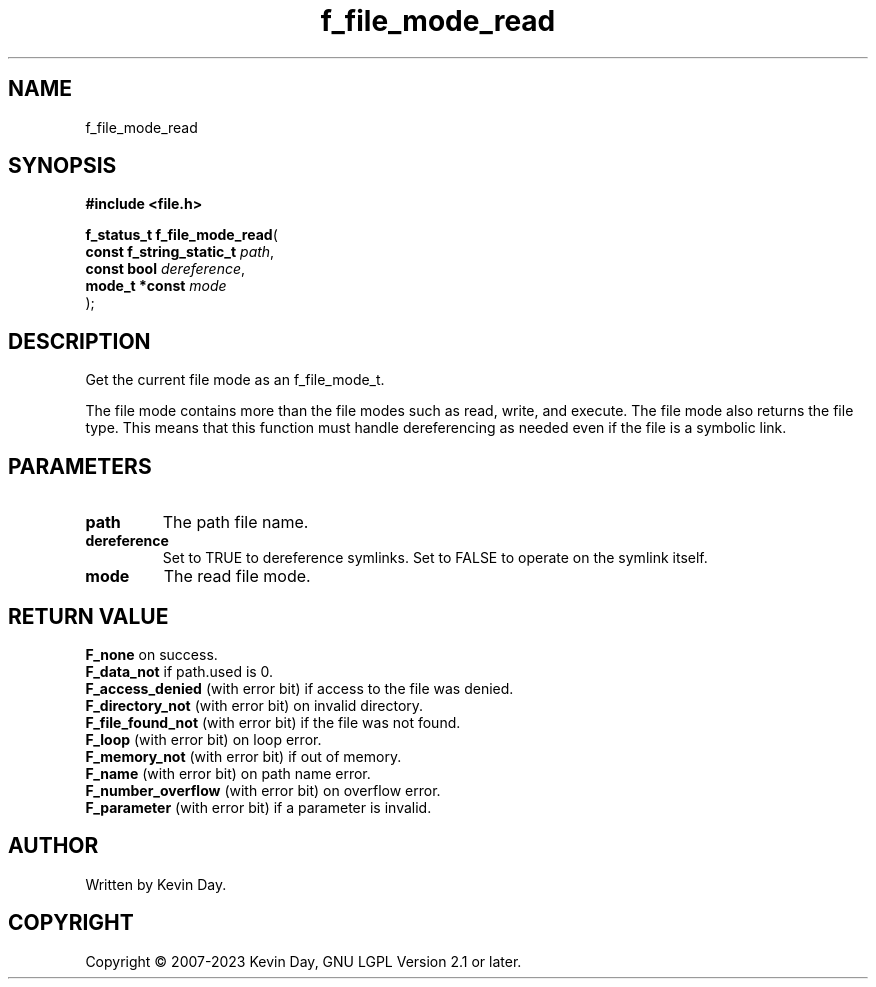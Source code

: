 .TH f_file_mode_read "3" "July 2023" "FLL - Featureless Linux Library 0.6.6" "Library Functions"
.SH "NAME"
f_file_mode_read
.SH SYNOPSIS
.nf
.B #include <file.h>
.sp
\fBf_status_t f_file_mode_read\fP(
    \fBconst f_string_static_t \fP\fIpath\fP,
    \fBconst bool              \fP\fIdereference\fP,
    \fBmode_t *const           \fP\fImode\fP
);
.fi
.SH DESCRIPTION
.PP
Get the current file mode as an f_file_mode_t.
.PP
The file mode contains more than the file modes such as read, write, and execute. The file mode also returns the file type. This means that this function must handle dereferencing as needed even if the file is a symbolic link.
.SH PARAMETERS
.TP
.B path
The path file name.

.TP
.B dereference
Set to TRUE to dereference symlinks. Set to FALSE to operate on the symlink itself.

.TP
.B mode
The read file mode.

.SH RETURN VALUE
.PP
\fBF_none\fP on success.
.br
\fBF_data_not\fP if path.used is 0.
.br
\fBF_access_denied\fP (with error bit) if access to the file was denied.
.br
\fBF_directory_not\fP (with error bit) on invalid directory.
.br
\fBF_file_found_not\fP (with error bit) if the file was not found.
.br
\fBF_loop\fP (with error bit) on loop error.
.br
\fBF_memory_not\fP (with error bit) if out of memory.
.br
\fBF_name\fP (with error bit) on path name error.
.br
\fBF_number_overflow\fP (with error bit) on overflow error.
.br
\fBF_parameter\fP (with error bit) if a parameter is invalid.
.SH AUTHOR
Written by Kevin Day.
.SH COPYRIGHT
.PP
Copyright \(co 2007-2023 Kevin Day, GNU LGPL Version 2.1 or later.
